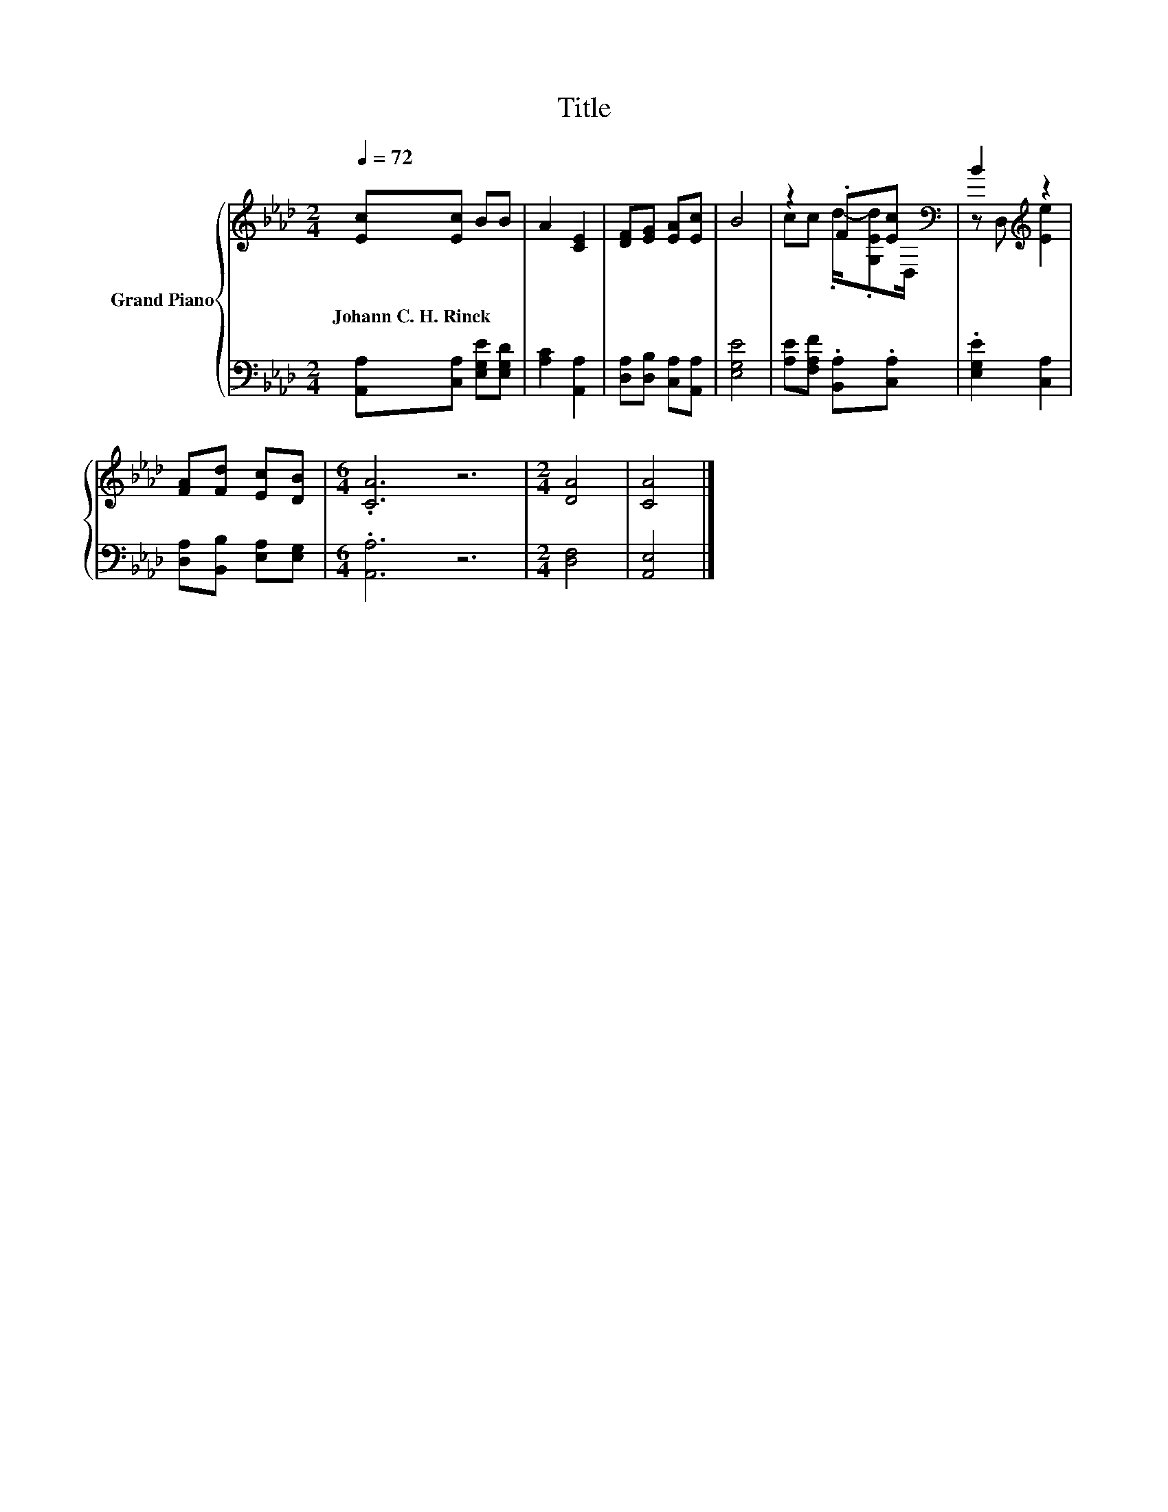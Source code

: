 X:1
T:Title
%%score { ( 1 3 ) | 2 }
L:1/8
Q:1/4=72
M:2/4
K:Ab
V:1 treble nm="Grand Piano"
V:3 treble 
V:2 bass 
V:1
 [Ec][Ec] BB | A2 [CE]2 | [DF][EG] [EA][Ec] | B4 | z2 .F[Ec][K:bass] | B2[K:treble] z2 | %6
w: Johann~C.~H.~Rinck * * *||||||
 [FA][Fd] [Ec][DB] |[M:6/4] .[CA]6 z6 |[M:2/4] [DA]4 | [CA]4 |] %10
w: ||||
V:2
 [A,,A,][C,A,] [E,G,E][E,G,D] | [A,C]2 [A,,A,]2 | [D,A,][D,B,] [C,A,][A,,A,] | [E,G,E]4 | %4
 [A,E][F,A,F] .[B,,A,].[C,A,] | .[E,G,E]2 [C,A,]2 | [D,A,][B,,B,] [E,A,][E,G,] | %7
[M:6/4] .[A,,A,]6 z6 |[M:2/4] [D,F,]4 | [A,,E,]4 |] %10
V:3
 x4 | x4 | x4 | x4 | cc .d/-.[G,Ed][K:bass]D,/ | z D,[K:treble] [Ee]2 | x4 |[M:6/4] x12 | %8
[M:2/4] x4 | x4 |] %10

